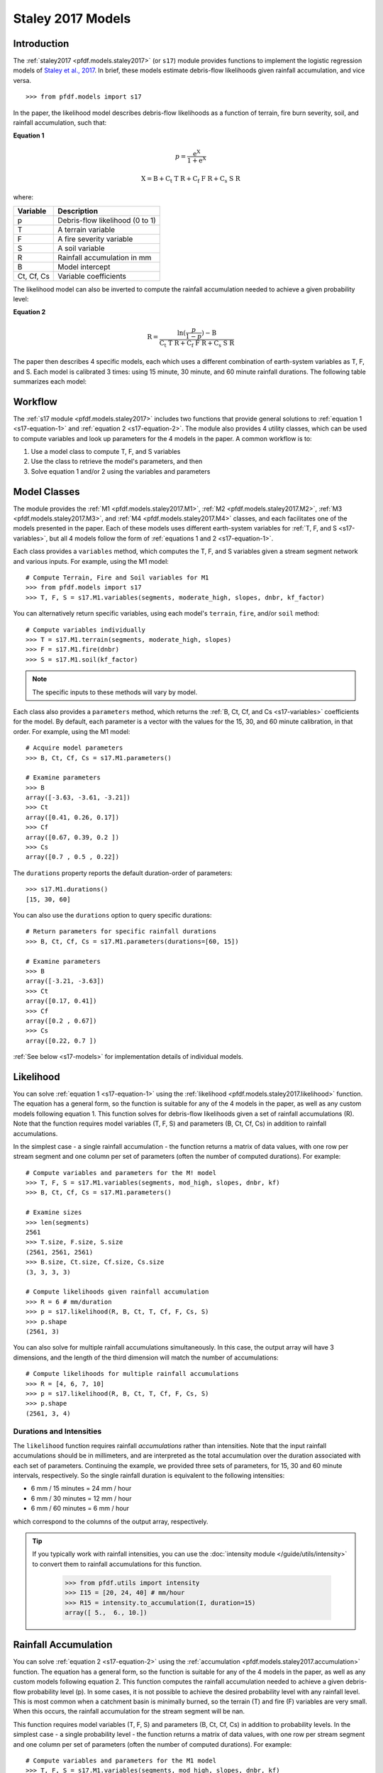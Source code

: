 Staley 2017 Models
==================

Introduction
------------

The :ref:`staley2017 <pfdf.models.staley2017>` (or ``s17``) module provides functions to implement the logistic regression models of `Staley et al., 2017 <https://doi.org/10.1016/j.geomorph.2016.10.019>`_. In brief, these models estimate debris-flow likelihoods given rainfall accumulation, and vice versa.

::

  >>> from pfdf.models import s17

In the paper, the likelihood model describes debris-flow likelihoods as a function of terrain, fire burn severity, soil, and rainfall accumulation, such that:

.. _s17-equation-1:

**Equation 1**

.. math::

    p = \mathrm{\frac{e^X}{1 + e^X}}


.. math::

    \mathrm{X = B + C_t\ T\ R + C_f\ F\ R + C_s\ S\ R}


where:

.. _s17-variables:

.. list-table::

    * - **Variable**
      - **Description**
    * - p
      - Debris-flow likelihood (0 to 1)
    * - T
      - A terrain variable
    * - F
      - A fire severity variable
    * - S
      - A soil variable
    * - R
      - Rainfall accumulation in mm
    * - B
      - Model intercept
    * - Ct, Cf, Cs
      - Variable coefficients


The likelihood model can also be inverted to compute the rainfall accumulation needed to achieve a given probability level: 

.. _s17-equation-2:

**Equation 2**

.. math::

    \mathrm{R} = \frac{\mathrm{ln}(\frac{p}{1-p}) - \mathrm{B}}{\mathrm{C_t\ T\ R + C_f\ F\ R + C_s\ S\ R}}


The paper then describes 4 specific models, each which uses a different combination of earth-system variables as T, F, and S. Each model is calibrated 3 times: using 15 minute, 30 minute, and 60 minute rainfall durations. The following table summarizes each model:

.. dropdown:: Show Table

  .. list-table::
    :header-rows: 1

    * - Model
      - T
      - F
      - S
      - B (15, 30, 60)
      - Ct
      - Cf
      - Cs
    * - M1
      - | Proportion of catchment area with both 
        | (1) moderate or high burn severity, and 
        | (2) slope >= 23 degrees
      - Mean catchment dNBR / 1000
      - Mean catchment KF-factor
      - -3.63, -3.61, -3.21
      - 0.41, 0.26, 0.17
      - 0.67, 0.39, 0.20
      - 0.70, 0.50, 0.22
    * - M2
      - | Mean sin(θ) of catchment area
        | burned at moderate or high 
        | severity, where θ is slope 
        | angle in degrees.
      - | Mean catchment 
        | dNBR / 1000
      - | Mean catchment 
        | KF-factor
      - -3.62, -3.61, -3.22
      - 0.61, 0.42, 0.27
      - 0.65, 0.38, 0.19
      - 0.68, 0.49, 0.22
    * - M3
      - | Topographic ruggedness. 
        | (Vertical relief divided by the 
        | square root of catchment area).
      - | Proportion of 
        | catchment area 
        | burned at moderate 
        | or high severity.
      - | Mean catchment 
        | soil thickness / 100
      - -3.71, -3.79, -3.46
      - 0.32, 0.21, 0.14
      - 0.33, 0.19, 0.10
      - 0.47, 0.36, 0.18
    * - M4
      - | Proportion of catchment area 
        | that both (1) was burned, and 
        | (2) has a slope >= 30 degrees
      - | Mean catchment 
        | dNBR / 1000
      - | Mean catchment 
        | soil thickness / 100
      - -3.60, -3.64, -3.30
      - 0.51, 0.33, 0.20
      - 0.82, 0.46, 0.24
      - 0.27, 0.26, 0.13




Workflow
--------
The :ref:`s17 module <pfdf.models.staley2017>` includes two functions that provide general solutions to :ref:`equation 1 <s17-equation-1>` and :ref:`equation 2 <s17-equation-2>`. The module also provides 4 utility classes, which can be used to compute variables and look up parameters for the 4 models in the paper. A common workflow is to:

1. Use a model class to compute T, F, and S variables
2. Use the class to retrieve the model's parameters, and then
3. Solve equation 1 and/or 2 using the variables and parameters


Model Classes
-------------

The module provides the :ref:`M1 <pfdf.models.staley2017.M1>`, :ref:`M2 <pfdf.models.staley2017.M2>`, :ref:`M3 <pfdf.models.staley2017.M3>`, and :ref:`M4 <pfdf.models.staley2017.M4>` classes, and each facilitates one of the models presented in the paper. Each of these models uses different earth-system variables for :ref:`T, F, and S <s17-variables>`, but all 4 models follow the form of :ref:`equations 1 and 2 <s17-equation-1>`.

Each class provides a ``variables`` method, which computes the T, F, and S variables given a stream segment network and various inputs. For example, using the M1 model::

  # Compute Terrain, Fire and Soil variables for M1
  >>> from pfdf.models import s17
  >>> T, F, S = s17.M1.variables(segments, moderate_high, slopes, dnbr, kf_factor)

You can alternatively return specific variables, using each model's ``terrain``, ``fire``, and/or ``soil`` method::

  # Compute variables individually
  >>> T = s17.M1.terrain(segments, moderate_high, slopes)
  >>> F = s17.M1.fire(dnbr)
  >>> S = s17.M1.soil(kf_factor)

.. note:: The specific inputs to these methods will vary by model.

Each class also provides a ``parameters`` method, which returns the :ref:`B, Ct, Cf, and Cs <s17-variables>` coefficients for the model. By default, each parameter is a vector with the values for the 15, 30, and 60 minute calibration, in that order. For example, using the M1 model::

  # Acquire model parameters
  >>> B, Ct, Cf, Cs = s17.M1.parameters()

  # Examine parameters
  >>> B
  array([-3.63, -3.61, -3.21])
  >>> Ct
  array([0.41, 0.26, 0.17])
  >>> Cf
  array([0.67, 0.39, 0.2 ])
  >>> Cs
  array([0.7 , 0.5 , 0.22])

The ``durations`` property reports the default duration-order of parameters::

  >>> s17.M1.durations()
  [15, 30, 60]

You can also use the ``durations`` option to query specific durations::

  # Return parameters for specific rainfall durations
  >>> B, Ct, Cf, Cs = s17.M1.parameters(durations=[60, 15])

  # Examine parameters
  >>> B
  array([-3.21, -3.63])
  >>> Ct
  array([0.17, 0.41])
  >>> Cf
  array([0.2 , 0.67])
  >>> Cs
  array([0.22, 0.7 ])

:ref:`See below <s17-models>` for implementation details of individual models.



Likelihood
----------

You can solve :ref:`equation 1 <s17-equation-1>` using the :ref:`likelihood <pfdf.models.staley2017.likelihood>` function. The equation has a general form, so the function is suitable for any of the 4 models in the paper, as well as any custom models following equation 1. This function solves for debris-flow likelihoods given a set of rainfall accumulations (R). Note that the function requires model variables (T, F, S) and parameters (B, Ct, Cf, Cs) in addition to rainfall accumulations.

In the simplest case - a single rainfall accumulation - the function returns a matrix of data values, with one row per stream segment and one column per set of parameters (often the number of computed durations). For example::
  
  # Compute variables and parameters for the M! model
  >>> T, F, S = s17.M1.variables(segments, mod_high, slopes, dnbr, kf)
  >>> B, Ct, Cf, Cs = s17.M1.parameters()

  # Examine sizes
  >>> len(segments)
  2561
  >>> T.size, F.size, S.size
  (2561, 2561, 2561)
  >>> B.size, Ct.size, Cf.size, Cs.size
  (3, 3, 3, 3)

  # Compute likelihoods given rainfall accumulation
  >>> R = 6 # mm/duration
  >>> p = s17.likelihood(R, B, Ct, T, Cf, F, Cs, S)
  >>> p.shape
  (2561, 3)

You can also solve for multiple rainfall accumulations simultaneously. In this case, the output array will have 3 dimensions, and the length of the third dimension will match the number of accumulations::

  # Compute likelihoods for multiple rainfall accumulations
  >>> R = [4, 6, 7, 10]
  >>> p = s17.likelihood(R, B, Ct, T, Cf, F, Cs, S)
  >>> p.shape
  (2561, 3, 4)


.. _prob-duration:

Durations and Intensities
+++++++++++++++++++++++++

The ``likelihood`` function requires rainfall *accumulations* rather than intensities. Note that the input rainfall accumulations should be in millimeters, and are interpreted as the total accumulation over the duration associated with each set of parameters. Continuing the example, we provided three sets of parameters, for 15, 30 and 60 minute intervals, respectively. So the single rainfall duration is equivalent to the following intensities:

* 6 mm / 15 minutes = 24 mm / hour
* 6 mm / 30 minutes = 12 mm / hour
* 6 mm / 60 minutes = 6 mm / hour

which correspond to the columns of the output array, respectively.

.. tip:: 
  
  If you typically work with rainfall intensities, you can use the :doc:`intensity module </guide/utils/intensity>` to convert them to rainfall accumulations for this function.

    >>> from pfdf.utils import intensity
    >>> I15 = [20, 24, 40] # mm/hour
    >>> R15 = intensity.to_accumulation(I, duration=15)
    array([ 5.,  6., 10.])



Rainfall Accumulation
---------------------
You can solve :ref:`equation 2 <s17-equation-2>` using the :ref:`accumulation <pfdf.models.staley2017.accumulation>` function. The equation has a general form, so the function is suitable for any of the 4 models in the paper, as well as any custom models following equation 2. This function computes the rainfall accumulation needed to achieve a given debris-flow probability level (p). In some cases, it is not possible to achieve the desired probability level with any rainfall level. This is most common when a catchment basin is minimally burned, so the terrain (T) and fire (F) variables are very small. When this occurs, the rainfall accumulation for the stream segment will be nan.

This function requires model variables (T, F, S) and parameters (B, Ct, Cf, Cs) in addition to probability levels. In the simplest case - a single probability level - the function returns a matrix of data values, with one row per stream segment and one column per set of parameters (often the number of computed durations).  For example::

  # Compute variables and parameters for the M1 model
  >>> T, F, S = s17.M1.variables(segments, mod_high, slopes, dnbr, kf)
  >>> B, Ct, Cf, Cs = s17.M1.parameters()

  # Examine sizes
  >>> len(segments)
  2561
  >>> T.size, F.size, S.size
  (2561, 2561, 2561)
  >>> B.size, Ct.size, Cf.size, Cs.size
  (3, 3, 3, 3)

  # Compute accumulations given probability
  >>> p = 0.5
  >>> R = s17.accumulation(p, B, Ct, T, Cf, F, Cs, S)
  >>> R.shape
  (2561, 3)

You can also solve for multiple probability levels simultaneously. In this case, the output array will have 3 dimensions, and the length of the third dimension will match the number of probability levels::

  # Compute accumulations for multiple probabilities
  >>> p = [.2, .4, .6, .8]
  >>> R = s17.accumulation(p, B, Ct, T, Cf, F, Cs, S)
  >>> R.shape
  (2561, 3, 4)




.. _acc-duration:

Durations and Intensities
+++++++++++++++++++++++++

Note that the rainfall accumulations are in millimeters, and are relative to the duration associated with each set of parameters. Continuing the example, we provided three sets of parameters, for 15, 30, and 60 minute intervals, respectively. So the output accumulations are:

* The accumulation for 50% probability in mm/15-minutes
* The accumulation for 50% probability in mm/30-minutes
* The accumulation for 50% probability in mm/60-minutes

which correspond to the columns of the output array, respectively.

.. tip:: 
  
    You can use the :doc:`intensity module </guide/utils/intensity>` to convert the output accumulations to intensities (in mm/hour)::

    >>> from pfdf.utils import intensity
    >>> R = s17.accumulation(...)
    >>> I = intensity.from_accumulation(R, durations)



Advanced Usage
--------------

.. tip:: This section is mostly intended for researchers. You probably don't need to read it for standard hazard assessments.

Custom Models
+++++++++++++

As stated, the :ref:`likelihood <pfdf.models.staley2017.likelihood>` and :ref:`accumulation <pfdf.models.staley2017.accumulation>` functions solve the general form of equations 1 and 2. As such, you are not required to use the M1-4 models, and you can design custom models instead. In this case, you can compute the variables (T, F, S) and parameters (B, Ct, Cf, Cs) for your custom model, and then use ``likelihood`` and ``accumulation`` as usual. 

.. note:: 
  
  When designing custom models, the rainfall accumulations are always parsed/returned relative to the duration interval used to calibrate the model parameters. See above for an explanation of how this affects the :ref:`likelihood <prob-duration>` and :ref:`accumulation <acc-duration>` commands for the M1-4 models.

Parameter Sweeps
++++++++++++++++

Some researchers may be interested in conducting parameter sweeps or using Monte Carlo methods to test model parameters. When doing so, note that each parameter (B, Ct, Cf, Cs) provided as input to ``likelihood`` and/or ``accumulation`` may either be scalar or a vector. If a parameter is scalar, then the same value is used for each computation. If a parameter is a vector, then each value will correspond to one column of the output array. Note that if multiple parameters are vectors, then the vectors must be the same length.

For example, to test multiple values of a single parameter, you could do something like::

  # Get model parameters. Use 30 different values of Ct
  >>> import numpy as np
  >>> B = -3.63
  >>> Ct = np.arange(0.2, 0.5, 0.01)
  >>> Cf = 0.67
  >>> Cs = 0.70
  >>> R = 0.24  # mm/duration

  # Examine sizes.
  >>> len(segments)
  2561
  >>> Ct.size
  30

  # Estimate likelihoods for the 30 Ct values
  >>> p = s17.likelihood(R, B, Ct, T, Cf, F, Cs, S)
  >>> p.shape
  (2561, 30)

In this example, we have tested an M1-like model using 30 different values of the Ct parameter. The output array is a matrix with one column per tested value.

----

Alternatively, you could instead test multiple values of multiple parameters simultaneously. For example, suppose you use a `latin hyper-cube <https://en.wikipedia.org/wiki/Latin_hypercube_sampling>`_ to sample 5000 different sets of Ct, Cf, and Cs parameters. Your code might resemble the following::

  # Sample 5000 sets of Ct, Cf, and Cs values
  >>> Ct, Cf, Cs = my_lhc_sampler(N=5000)
  >>> Ct.size, Cf.size, Cs.size
  (5000, 5000, 5000)

  # Estimate likelihoods for all 5000 sets
  >>> p = s17.likelihood(R, B, Ct, T, Cf, F, Cs, S)
  >>> p.shape
  (2561, 5000)

Here, the output array is a matrix with one column per sampled set of parameters. 

----

If you need to vary a variable (T, F, S) in conjunction with parameters, then the variable should be a matrix with one column per parameter set. For example, the following code could be used to vary the terrain variable as a function of the Ct parameter::

  # Use a different terrain variable for 30 Ct values
  >>> Ct = np.arange(0.2, 0.5, 0.01)
  >>> T = my_terrain_sampler(segments, Ct)

  # Examine sizes
  >>> Ct.size
  30
  >>> T.shape
  (2561, 30)

  # Estimate likelihoods for the 30 sets of Ct and T
  >>> p = s17.likelihood(R, B, Ct, T, Cf, F, Cs, S)
  >>> p.shape
  (2561, 30)





.. _s17-models:

Specific Models
---------------

.. _m1:

M1
++

.. list-table::
  :header-rows: 1
  :class: word-wrap-table

  * - Variable
    - Description
  * - T
    - | Proportion of catchment area with both 
      | (1) moderate or high burn severity, and 
      | (2) slope angle >= 23 degrees.
  * - F
    - Mean catchment dNBR / 1000
  * - S
    - Mean catchment KF-factor

Example workflow::

  # Get input rasters
  >>> from pfdf import severity, watershed
  >>> moderate_high = severity.mask(barc4, ["moderate","high"])
  >>> slopes = watershed.slopes(dem, flow)
  >>> dnbr = Raster('dnbr.tif')
  >>> kf = Raster('kf-factor.tif')

  # Compute variables and parameters
  >>> T, F, S = s17.M1.variables(segments, moderate_high, slopes, dnbr, kf)
  >>> B, Ct, Cf, Cs = s17.M1.parameters()

.. _m2:

M2
++

.. list-table::
  :header-rows: 1

  * - Variable
    - Description
  * - T
    - | Mean sin(theta) of catchment area 
      | burned at moderate or high severity.
  * - F
    - Mean catchment dNBR / 1000
  * - S
    - Mean catchment soil thickness / 100

Example workflow::

  # Get input rasters
  >>> from pfdf import severity, watershed
  >>> moderate_high = severity.mask(barc4, ["moderate","high"])
  >>> slopes = watershed.slopes(dem, flow)
  >>> dnbr = Raster('dnbr.tif')
  >>> kf = Raster('kf-factor.tif')

  # Compute variables and parameters
  >>> s17.M2.variables(segments, moderate_high, slopes, dnbr, kf_factor)
  >>> B, Ct, Cf, Cs = s17.M2.parameters()

.. _m3:

M3
++

.. list-table::
  :header-rows: 1

  * - Variable
    - Description
  * - T
    - | Topographic ruggedness. 
      | (Vertical relief divided by the 
      | square root of catchment area).
  * - F
    - | Proportion of catchment area burned 
      | at moderate or high severity.
  * - S
    - Mean catchment soil thickness / 100

Example workflow::

  # Get input rasters
  >>> from pfdf import severity, watershed
  >>> moderate_high = severity.mask(barc4, ["moderate","high"])
  >>> relief = watershed.relief(dem, flow)
  >>> thickness = Raster('soil-thickness.tif')

  # Compute variables and parameters
  >>> T, F, S = s17.M3.variables(segments, moderate_high, relief, thickness)
  >>> B, Ct, Cf, Cs = s17.M3.parameters()

.. note::

    By default, the relief dataset is interpreted as units of meters. If this is not the case, use the "relief_per_m" option to specify a conversion factor between relief units and meters. For example, if your relief dataset is in feet, use::

        >>> T, F, S = s17.M3.variables(..., relief_per_m=3.28084)

.. _m4:

M4
++

.. list-table::
  :header-rows: 1

  * - Variable
    - Description
  * - T
    - | Proportion of catchment area that both 
      | (1) was burned, and 
      | (2) has a slope angle >= 30 degrees.
  * - F
    - Mean catchment dNBR / 1000
  * - S
    - Mean catchment soil thickness / 100

Example Workflow::

  # Get input rasters
  >>> from pfdf import severity, watershed
  >>> isburned = severity.mask(barc4, "burned")
  >>> slopes = watershed.slopes(dem, flow)
  >>> dnbr = Raster('dnbr.tif')
  >>> thickness = Raster('soil-thickness.tif')

  # Compute variables and parameters
  >>> T, F, S = s17.M4.variables(segments, isburned, slopes, dnbr, thickness)
  >>> B, Ct, Cf, Cs = s17.M4.parameters()

